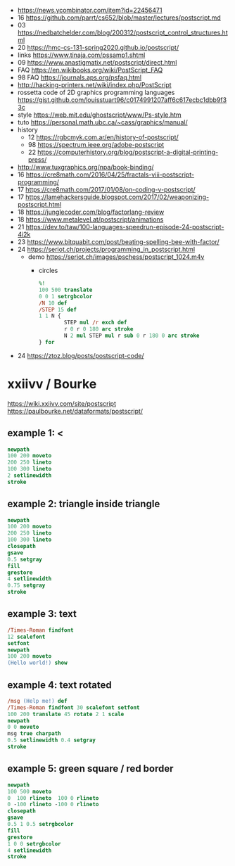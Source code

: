 - https://news.ycombinator.com/item?id=22456471
- 16 https://github.com/parrt/cs652/blob/master/lectures/postscript.md
- 03 https://nedbatchelder.com/blog/200312/postscript_control_structures.html
- 20 https://hmc-cs-131-spring2020.github.io/postscript/
- links https://www.tinaja.com/pssamp1.shtml
- 09 https://www.anastigmatix.net/postscript/direct.html
- FAQ https://en.wikibooks.org/wiki/PostScript_FAQ
- 98 FAQ https://journals.aps.org/psfaq.html
- http://hacking-printers.net/wiki/index.php/PostScript
- rossetta code of 2D graphics programming languages https://gist.github.com/louisstuart96/c0174991207aff6c617ecbc1dbb9f33c
- style https://web.mit.edu/ghostscript/www/Ps-style.htm
- tuto https://personal.math.ubc.ca/~cass/graphics/manual/
- history
  - 12 https://rgbcmyk.com.ar/en/history-of-postscript/
  - 98 https://spectrum.ieee.org/adobe-postscript
  - 22 https://computerhistory.org/blog/postscript-a-digital-printing-press/
- http://www.tuxgraphics.org/npa/book-binding/
- 16 https://cre8math.com/2016/04/25/fractals-viii-postscript-programming/
- 17 https://cre8math.com/2017/01/08/on-coding-v-postscript/
- 17 https://lamehackersguide.blogspot.com/2017/02/weaponizing-postscript.html
- 18 https://junglecoder.com/blog/factorlang-review
- 18 https://www.metalevel.at/postscript/animations
- 21 https://dev.to/taw/100-languages-speedrun-episode-24-postscript-4i2k
- 23 https://www.bitquabit.com/post/beating-spelling-bee-with-factor/
- 24 https://seriot.ch/projects/programming_in_postscript.html
  - demo https://seriot.ch/images/pschess/postscript_1024.m4v
    - circles
      #+begin_src ps
        %!
        100 500 translate
        0 0 1 setrgbcolor
        /N 10 def
        /STEP 15 def
        1 1 N {
                STEP mul /r exch def
                r 0 r 0 180 arc stroke
                N 2 mul STEP mul r sub 0 r 180 0 arc stroke
        } for
      #+end_src
- 24 https://ztoz.blog/posts/postscript-code/
* xxiivv / Bourke
https://wiki.xxiivv.com/site/postscript
https://paulbourke.net/dataformats/postscript/
** example 1: <
#+begin_src ps
  newpath
  100 200 moveto
  200 250 lineto
  100 300 lineto
  2 setlinewidth
  stroke
#+end_src

** example 2: triangle inside triangle
#+begin_src ps
  newpath
  100 200 moveto
  200 250 lineto
  100 300 lineto
  closepath
  gsave
  0.5 setgray
  fill
  grestore
  4 setlinewidth
  0.75 setgray
  stroke
#+end_src

** example 3: text
#+begin_src ps
  /Times-Roman findfont
  12 scalefont
  setfont
  newpath
  100 200 moveto
  (Hello world!) show
#+end_src

** example 4: text rotated
#+begin_src ps
  /msg (Help me!) def
  /Times-Roman findfont 30 scalefont setfont
  100 200 translate 45 rotate 2 1 scale
  newpath
  0 0 moveto
  msg true charpath
  0.5 setlinewidth 0.4 setgray
  stroke
#+end_src

** example 5: green square / red border
#+begin_src ps
  newpath
  100 500 moveto
  0  100 rlineto  100 0 rlineto
  0 -100 rlineto -100 0 rlineto
  closepath
  gsave
  0.5 1 0.5 setrgbcolor
  fill
  grestore
  1 0 0 setrgbcolor
  4 setlinewidth
  stroke
#+end_src
